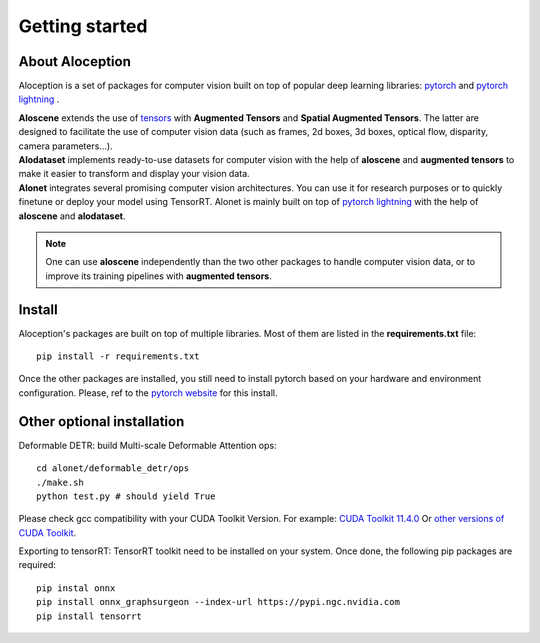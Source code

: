 Getting started
--------------------------------------------------

About Aloception
===========================

.. image:: ../images/aloception-oss.jpg
  :width: 400
  :alt: Alternative text

Aloception is a set of packages for computer vision built on top of popular deep learning libraries:
`pytorch <https://pytorch.org/>`_  and  `pytorch lightning <https://www.pytorchlightning.ai/>`_ .

| **Aloscene** extends the use of
  `tensors <https://pytorch.org/tutorials/beginner/examples_tensor/two_layer_net_tensor.html>`_ with **Augmented Tensors**
  and **Spatial Augmented Tensors**. The latter are designed to facilitate the use of computer vision data
  (such as frames, 2d boxes, 3d boxes, optical flow, disparity, camera parameters...).


| **Alodataset** implements ready-to-use datasets for computer vision with the help of **aloscene** and **augmented tensors** to make it easier to transform and display your vision data.


| **Alonet** integrates several promising computer vision architectures. You can use it for research purposes or to quickly finetune or deploy your model using TensorRT. Alonet is mainly built on top  of `pytorch lightning <https://www.pytorchlightning.ai/>`_ with the help of
  **aloscene** and **alodataset**.

.. note::
    One can use **aloscene** independently than the two other packages to handle computer vision data, or to improve its
    training pipelines with **augmented tensors**.


Install
===========================

Aloception's packages are built on top of multiple libraries. Most of them are listed in the **requirements.txt**
file::

    pip install -r requirements.txt

Once the other packages are installed, you still need to install pytorch based on your hardware and environment
configuration. Please, ref to the `pytorch website <https://pytorch.org/>`_  for this install.


Other optional installation
===========================

Deformable DETR:  build Multi-scale Deformable Attention ops::

    cd alonet/deformable_detr/ops
    ./make.sh
    python test.py # should yield True

Please check gcc compatibility with your CUDA Toolkit Version. For example: `CUDA Toolkit 11.4.0 <https://docs.nvidia.com/cuda/archive/11.4.0/cuda-installation-guide-linux/index.html>`_
Or `other versions of CUDA Toolkit <https://developer.nvidia.com/cuda-toolkit-archive>`_.

Exporting to tensorRT: TensorRT toolkit need to be installed on your system. Once done, the following pip packages
are required::

    pip instal onnx
    pip install onnx_graphsurgeon --index-url https://pypi.ngc.nvidia.com
    pip install tensorrt
